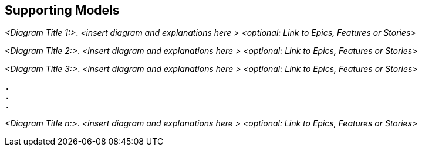 [[section-suppporting-models]]
== Supporting Models

ifdef::req42help[]
[role="req42help"]
****
.Content
Any kind of graphical models that facilitate the understanding (of relationships) of Backlog Items. The diagrams should be linked to items from the Product Backlog.

.Motivation
In the agile world, it has become widespread to write requirements in the form of epics, features or user stories on little cards or to file them in equivalent form in tools.

Nevertheless, communication among all stakeholders sometimes becomes much easier if you also use the tools we have come to know over the last decades to make the colloquial language more precise. So don't be afraid to use models if they help communication.

Don't worry: these models don't have to be perfect. But especially with increasing complexity (loops or case distinctions), a graphical visualization of the steps of a business process promotes understanding better than many tickets in the system without recognizable sequences and dependencies.

.Notations/Tools
* Flowcharts
* activity diagrams
* BPMN
* state models
* data models
* UI prototypes
* mock-ups
* wireframes

Simple modeling tools like Gliffy, Diagrams.Net (formerly DrawIO), ......, or DSLs like PlantUML, Kroki, ... or UML modeling tools like Enterprise Architect, Visual Paradigm, MagicDraw are suitable for creating the models. The models should be linked to your backlog items (in both directions)

// .More Information
//
// https://docs.req42.de/section-xxx in the online documentation
****
endif::req42help[]

_<Diagram Title 1:>_. _<insert diagram and explanations here >_ _<optional: Link to Epics, Features or Stories>_ 

_<Diagram Title 2:>_. _<insert diagram and explanations here >_ _<optional: Link to Epics, Features or Stories>_ 

_<Diagram Title 3:>_. _<insert diagram and explanations here >_ _<optional: Link to Epics, Features or Stories>_ 

 . 
 .
 . 

_<Diagram Title n:>_. _<insert diagram and explanations here >_ _<optional: Link to Epics, Features or Stories>_ 